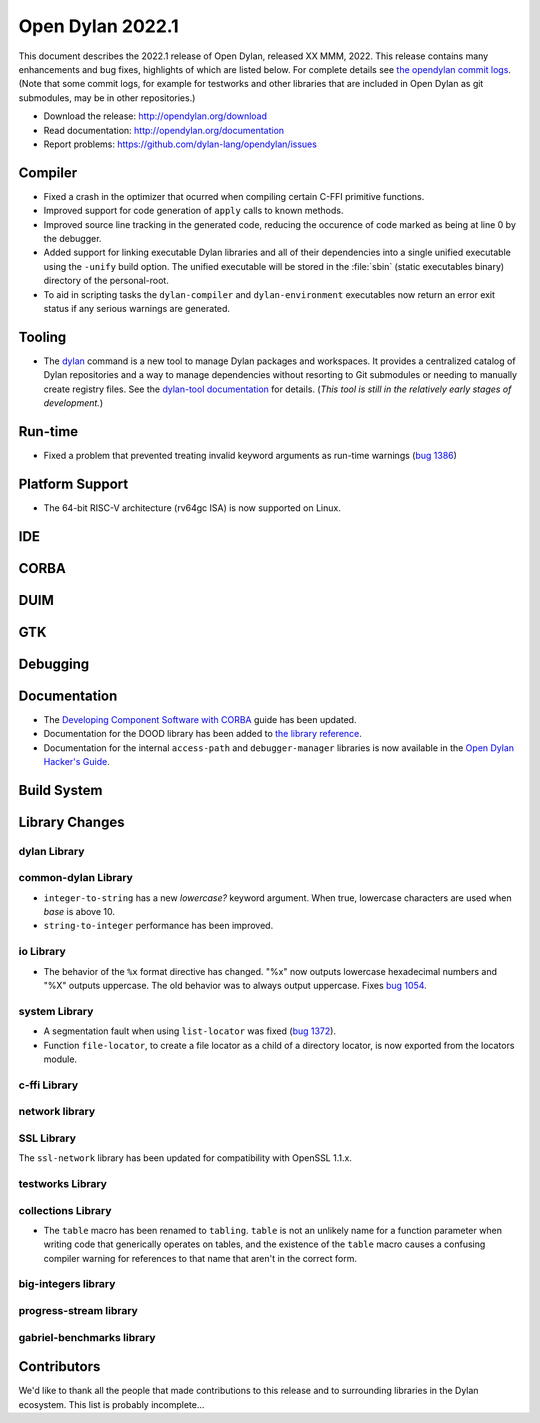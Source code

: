 *****************
Open Dylan 2022.1
*****************

This document describes the 2022.1 release of Open Dylan, released XX MMM, 2022.
This release contains many enhancements and bug fixes, highlights
of which are listed below.  For complete details see `the opendylan commit logs
<https://github.com/dylan-lang/opendylan/compare/v2020.1.0...v2022.1.0>`_. (Note
that some commit logs, for example for testworks and other libraries that are
included in Open Dylan as git submodules, may be in other repositories.)

* Download the release: http://opendylan.org/download
* Read documentation: http://opendylan.org/documentation
* Report problems: https://github.com/dylan-lang/opendylan/issues


Compiler
========

* Fixed a crash in the optimizer that ocurred when compiling certain
  C-FFI primitive functions.

* Improved support for code generation of ``apply`` calls to known
  methods.

* Improved source line tracking in the generated code, reducing the
  occurence of code marked as being at line 0 by the debugger.

* Added support for linking executable Dylan libraries and all of
  their dependencies into a single unified executable using the
  ``-unify`` build option. The unified executable will be stored in
  the :file:`sbin` (static executables binary) directory of the
  personal-root.

* To aid in scripting tasks the ``dylan-compiler`` and ``dylan-environment``
  executables now return an error exit status if any serious warnings are
  generated.

Tooling
=======

* The `dylan <https://github.com/dylan-lang/dylan-tool>`_ command is a new tool
  to manage Dylan packages and workspaces. It provides a centralized catalog of
  Dylan repositories and a way to manage dependencies without resorting to Git
  submodules or needing to manually create registry files. See the `dylan-tool
  documentation <https://opendylan.org/documentation/dylan-tool>`_ for
  details. (*This tool is still in the relatively early stages of
  development.*)

Run-time
========

* Fixed a problem that prevented treating invalid keyword arguments as
  run-time warnings (`bug 1386
  <https://github.com/dylan-lang/opendylan/issues/1386>`_)

Platform Support
================

* The 64-bit RISC-V architecture (rv64gc ISA) is now supported on
  Linux.

IDE
===

CORBA
=====

DUIM
====

GTK
===

Debugging
=========

Documentation
=============

* The `Developing Component Software with CORBA
  <http://opendylan.org/documentation/opendylan/corba-guide/index.htm>`_
  guide has been updated.

* Documentation for the DOOD library has been added to `the library reference
  <https://opendylan.org/documentation/library-reference/index.html>`_.

* Documentation for the internal ``access-path`` and ``debugger-manager``
  libraries is now available in the `Open Dylan Hacker's Guide
  <https://opendylan.org/documentation/hacker-guide/index.html>`_.

Build System
============

Library Changes
===============

dylan Library
-------------

common-dylan Library
--------------------

* ``integer-to-string`` has a new *lowercase?* keyword argument. When true,
  lowercase characters are used when *base* is above 10.

* ``string-to-integer`` performance has been improved.

io Library
----------

* The behavior of the ``%x`` format directive has changed. "%x" now outputs
  lowercase hexadecimal numbers and "%X" outputs uppercase. The old behavior
  was to always output uppercase. Fixes `bug 1054
  <https://github.com/dylan-lang/opendylan/issues/1054>`_.

system Library
--------------

* A segmentation fault when using ``list-locator`` was fixed (`bug 1372 <https://github.com/dylan-lang/opendylan/issues/1372>`_).

* Function ``file-locator``, to create a file locator as a child of a directory
  locator, is now exported from the locators module.

c-ffi Library
-------------

network library
---------------

SSL Library
-----------

The ``ssl-network`` library has been updated for compatibility with OpenSSL 1.1.x.

testworks Library
-----------------

collections Library
-------------------

* The ``table`` macro has been renamed to ``tabling``. ``table`` is not an
  unlikely name for a function parameter when writing code that generically
  operates on tables, and the existence of the ``table`` macro causes a
  confusing compiler warning for references to that name that aren't in the
  correct form.

big-integers library
--------------------

progress-stream library
-----------------------

gabriel-benchmarks library
--------------------------

Contributors
============

We'd like to thank all the people that made contributions to this release and
to surrounding libraries in the Dylan ecosystem. This list is probably
incomplete...

